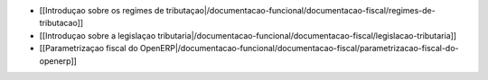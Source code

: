 *  [[Introduçao sobre os regimes de tributaçao|/documentacao-funcional/documentacao-fiscal/regimes-de-tributacao]]
*  [[Introduçao sobre a legislaçao tributaria|/documentacao-funcional/documentacao-fiscal/legislacao-tributaria]]
*  [[Parametrizaçao fiscal do OpenERP|/documentacao-funcional/documentacao-fiscal/parametrizacao-fiscal-do-openerp]]